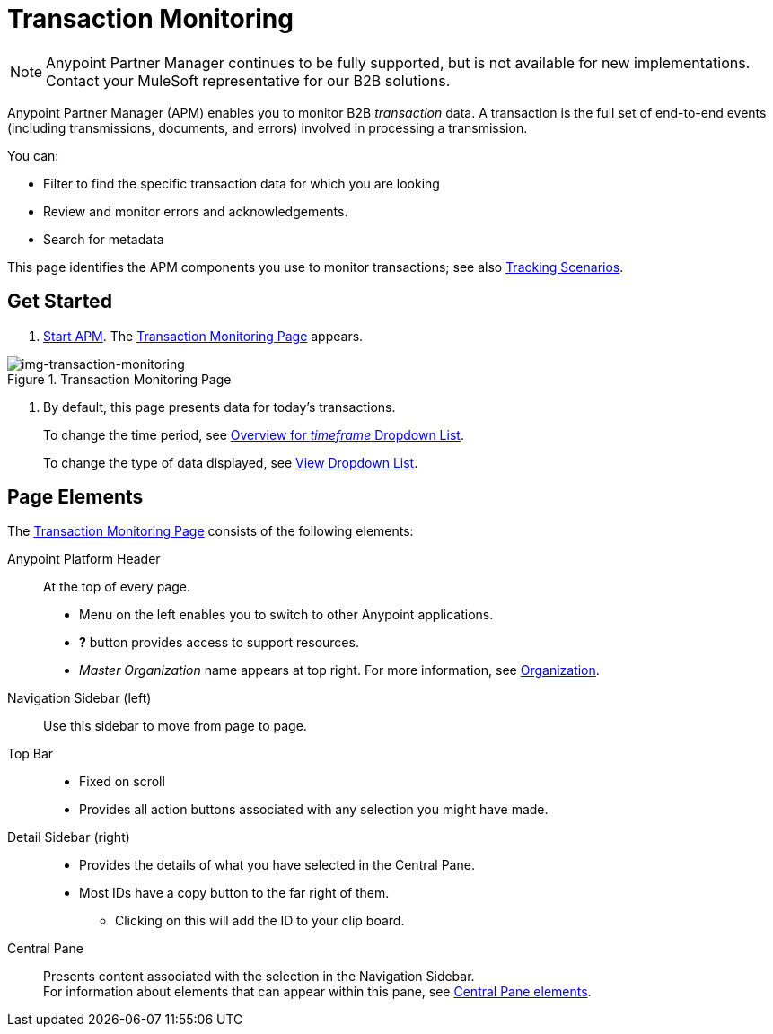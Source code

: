 = Transaction Monitoring

NOTE: Anypoint Partner Manager continues to be fully supported, but is not available for new implementations. Contact your MuleSoft representative for our B2B solutions.

Anypoint Partner Manager (APM) enables you to monitor B2B _transaction_ data.
A transaction is the full set of end-to-end events (including transmissions, documents, and errors) involved in processing a transmission.

You can:

* Filter to find the specific transaction data for which you are looking
* Review and monitor errors and acknowledgements.
* Search for metadata

This page identifies the APM components you use to monitor transactions; see also link:/anypoint-b2b/tracking-scenarios[Tracking Scenarios].

== Get Started

. link:/anypoint-b2b/anypoint-partner-manager#start-anypoint-manager[Start APM].
The <<img-transaction-monitoring>> appears.

[[img-transaction-monitoring]]

image::transaction-monitoring.png[img-transaction-monitoring, title="Transaction Monitoring Page"]

[step=2]

. By default, this page presents data for today's transactions.
+
To change the time period, see link:/anypoint-b2b/central-pane-elements#overview-for-em-timeframe-em-dropdown-list[Overview for _timeframe_ Dropdown List].
+
To change the type of data displayed, see link:/anypoint-b2b/central-pane-elements#view-dropdown-list[View Dropdown List].


== Page Elements


The <<img-transaction-monitoring>> consists of the following elements:

Anypoint Platform Header:: At the top of every page.
* Menu on the left enables you to switch to other Anypoint applications.
* *?* button provides access to support resources.
* _Master Organization_ name appears at top right. For more information, see link:/access-management/organization[Organization].

Navigation Sidebar (left):: Use this sidebar to move from page to page.

Top Bar::
* Fixed on scroll
* Provides all action buttons associated with any selection you might have made.

Detail Sidebar (right)::
* Provides the details of what you have selected in the Central Pane.
* Most IDs have a copy button to the far right of them.
** Clicking on this will add the ID to your clip board.

Central Pane:: Presents content associated with the selection in the Navigation Sidebar. +
For information about elements that can appear within this pane, see link:/anypoint-b2b/central-pane-elements[Central Pane elements].
